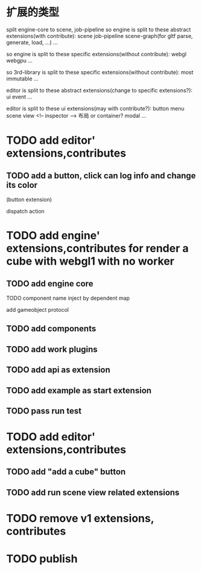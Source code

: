 * 扩展的类型

split engine-core to scene, job-pipeline
so engine is split to these abstract extensions(with contribute):
scene
job-pipeline
scene-graph(for gltf parse, generate, load, ...)
...



so engine is split to these specific extensions(without contribute):
webgl
webgpu
...






so 3rd-library is split to these specific extensions(without contribute):
most
immutable
...






editor is split to these abstract extensions(change to specific extensions?):
ui
event
...





editor is split to these ui extensions(may with contribute?):
button
menu
scene view
<!-- inspector -->
布局 or container?
modal
...


* TODO add editor' extensions,contributes 

# ** TODO finish current editor demo(register custom ui)
** TODO add a button, click can log info and change its color
(button extension)

dispatch action




* TODO add engine' extensions,contributes for render a cube with webgl1 with no worker


** TODO add engine core

TODO component name inject by dependent map

add gameobject protocol

** TODO add components

** TODO add work plugins

** TODO add api as extension


** TODO add example as start extension


** TODO pass run test


* TODO add editor' extensions,contributes 

# ** TODO add controller extension
# ** TODO add button extension

# add "add a cube" button in controller
** TODO add "add a cube" button 

** TODO add run scene view related extensions


* TODO remove v1 extensions, contributes



* TODO publish